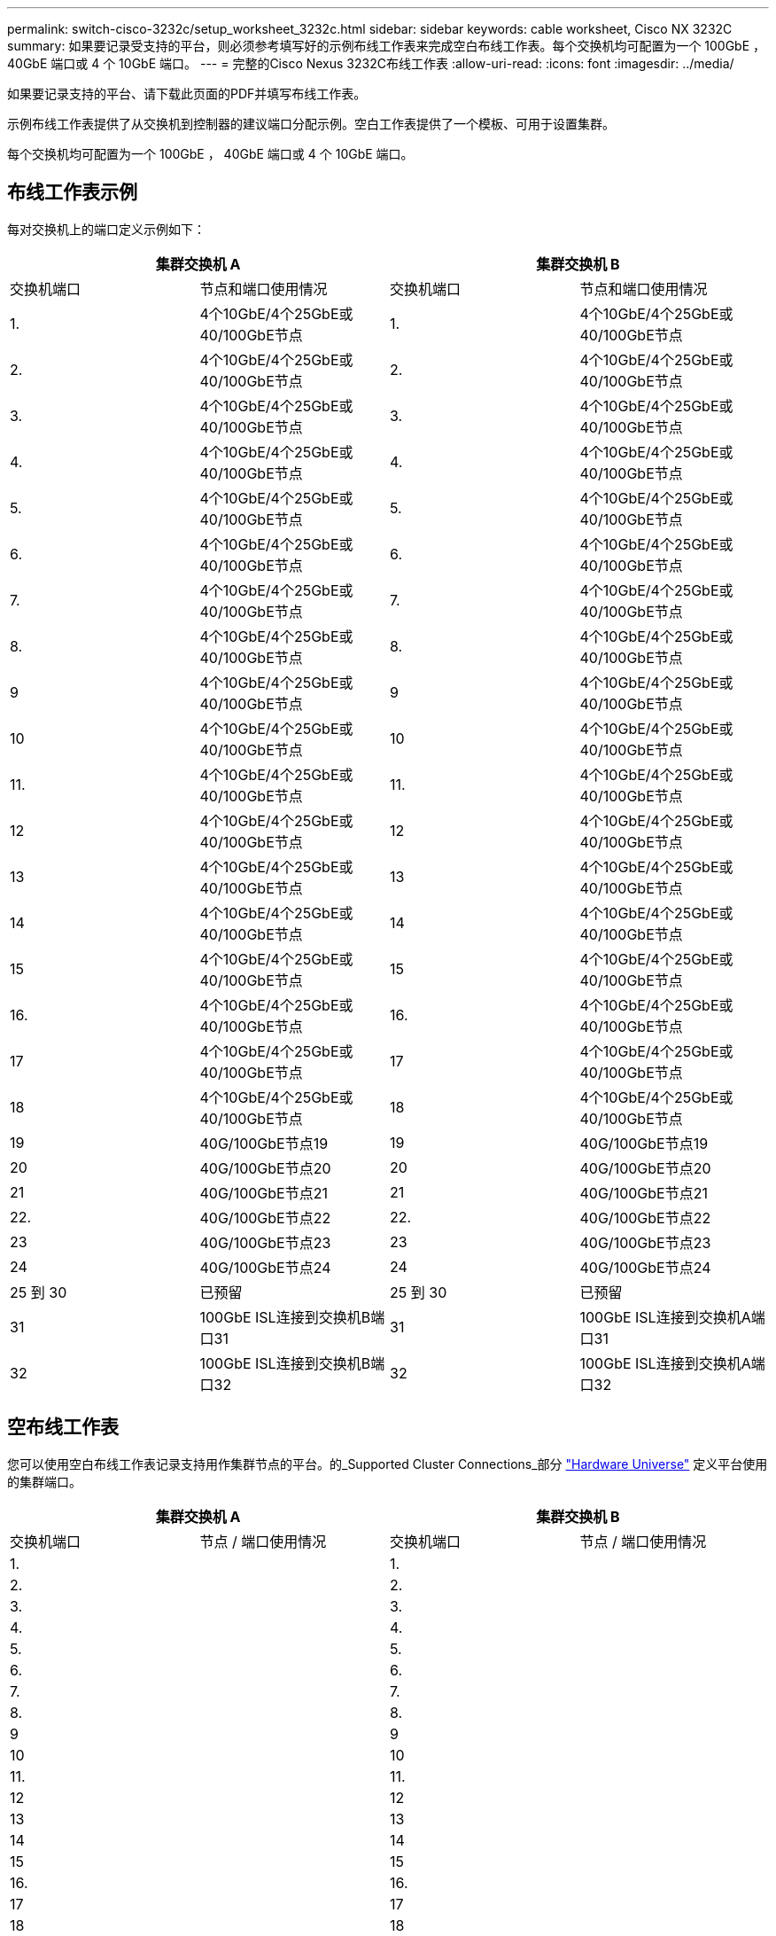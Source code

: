 ---
permalink: switch-cisco-3232c/setup_worksheet_3232c.html 
sidebar: sidebar 
keywords: cable worksheet, Cisco NX 3232C 
summary: 如果要记录受支持的平台，则必须参考填写好的示例布线工作表来完成空白布线工作表。每个交换机均可配置为一个 100GbE ， 40GbE 端口或 4 个 10GbE 端口。 
---
= 完整的Cisco Nexus 3232C布线工作表
:allow-uri-read: 
:icons: font
:imagesdir: ../media/


[role="lead"]
如果要记录支持的平台、请下载此页面的PDF并填写布线工作表。

示例布线工作表提供了从交换机到控制器的建议端口分配示例。空白工作表提供了一个模板、可用于设置集群。

每个交换机均可配置为一个 100GbE ， 40GbE 端口或 4 个 10GbE 端口。



== 布线工作表示例

每对交换机上的端口定义示例如下：

[cols="1, 1, 1, 1"]
|===
2+| 集群交换机 A 2+| 集群交换机 B 


| 交换机端口 | 节点和端口使用情况 | 交换机端口 | 节点和端口使用情况 


 a| 
1.
 a| 
4个10GbE/4个25GbE或40/100GbE节点
 a| 
1.
 a| 
4个10GbE/4个25GbE或40/100GbE节点



 a| 
2.
 a| 
4个10GbE/4个25GbE或40/100GbE节点
 a| 
2.
 a| 
4个10GbE/4个25GbE或40/100GbE节点



 a| 
3.
 a| 
4个10GbE/4个25GbE或40/100GbE节点
 a| 
3.
 a| 
4个10GbE/4个25GbE或40/100GbE节点



 a| 
4.
 a| 
4个10GbE/4个25GbE或40/100GbE节点
 a| 
4.
 a| 
4个10GbE/4个25GbE或40/100GbE节点



 a| 
5.
 a| 
4个10GbE/4个25GbE或40/100GbE节点
 a| 
5.
 a| 
4个10GbE/4个25GbE或40/100GbE节点



 a| 
6.
 a| 
4个10GbE/4个25GbE或40/100GbE节点
 a| 
6.
 a| 
4个10GbE/4个25GbE或40/100GbE节点



 a| 
7.
 a| 
4个10GbE/4个25GbE或40/100GbE节点
 a| 
7.
 a| 
4个10GbE/4个25GbE或40/100GbE节点



 a| 
8.
 a| 
4个10GbE/4个25GbE或40/100GbE节点
 a| 
8.
 a| 
4个10GbE/4个25GbE或40/100GbE节点



 a| 
9
 a| 
4个10GbE/4个25GbE或40/100GbE节点
 a| 
9
 a| 
4个10GbE/4个25GbE或40/100GbE节点



 a| 
10
 a| 
4个10GbE/4个25GbE或40/100GbE节点
 a| 
10
 a| 
4个10GbE/4个25GbE或40/100GbE节点



 a| 
11.
 a| 
4个10GbE/4个25GbE或40/100GbE节点
 a| 
11.
 a| 
4个10GbE/4个25GbE或40/100GbE节点



 a| 
12
 a| 
4个10GbE/4个25GbE或40/100GbE节点
 a| 
12
 a| 
4个10GbE/4个25GbE或40/100GbE节点



 a| 
13
 a| 
4个10GbE/4个25GbE或40/100GbE节点
 a| 
13
 a| 
4个10GbE/4个25GbE或40/100GbE节点



 a| 
14
 a| 
4个10GbE/4个25GbE或40/100GbE节点
 a| 
14
 a| 
4个10GbE/4个25GbE或40/100GbE节点



 a| 
15
 a| 
4个10GbE/4个25GbE或40/100GbE节点
 a| 
15
 a| 
4个10GbE/4个25GbE或40/100GbE节点



 a| 
16.
 a| 
4个10GbE/4个25GbE或40/100GbE节点
 a| 
16.
 a| 
4个10GbE/4个25GbE或40/100GbE节点



 a| 
17
 a| 
4个10GbE/4个25GbE或40/100GbE节点
 a| 
17
 a| 
4个10GbE/4个25GbE或40/100GbE节点



 a| 
18
 a| 
4个10GbE/4个25GbE或40/100GbE节点
 a| 
18
 a| 
4个10GbE/4个25GbE或40/100GbE节点



 a| 
19
 a| 
40G/100GbE节点19
 a| 
19
 a| 
40G/100GbE节点19



 a| 
20
 a| 
40G/100GbE节点20
 a| 
20
 a| 
40G/100GbE节点20



 a| 
21
 a| 
40G/100GbE节点21
 a| 
21
 a| 
40G/100GbE节点21



 a| 
22.
 a| 
40G/100GbE节点22
 a| 
22.
 a| 
40G/100GbE节点22



 a| 
23
 a| 
40G/100GbE节点23
 a| 
23
 a| 
40G/100GbE节点23



 a| 
24
 a| 
40G/100GbE节点24
 a| 
24
 a| 
40G/100GbE节点24



 a| 
25 到 30
 a| 
已预留
 a| 
25 到 30
 a| 
已预留



 a| 
31
 a| 
100GbE ISL连接到交换机B端口31
 a| 
31
 a| 
100GbE ISL连接到交换机A端口31



 a| 
32
 a| 
100GbE ISL连接到交换机B端口32
 a| 
32
 a| 
100GbE ISL连接到交换机A端口32

|===


== 空布线工作表

您可以使用空白布线工作表记录支持用作集群节点的平台。的_Supported Cluster Connections_部分 https://hwu.netapp.com["Hardware Universe"^] 定义平台使用的集群端口。

[cols="1, 1, 1, 1"]
|===
2+| 集群交换机 A 2+| 集群交换机 B 


| 交换机端口 | 节点 / 端口使用情况 | 交换机端口 | 节点 / 端口使用情况 


 a| 
1.
 a| 
 a| 
1.
 a| 



 a| 
2.
 a| 
 a| 
2.
 a| 



 a| 
3.
 a| 
 a| 
3.
 a| 



 a| 
4.
 a| 
 a| 
4.
 a| 



 a| 
5.
 a| 
 a| 
5.
 a| 



 a| 
6.
 a| 
 a| 
6.
 a| 



 a| 
7.
 a| 
 a| 
7.
 a| 



 a| 
8.
 a| 
 a| 
8.
 a| 



 a| 
9
 a| 
 a| 
9
 a| 



 a| 
10
 a| 
 a| 
10
 a| 



 a| 
11.
 a| 
 a| 
11.
 a| 



 a| 
12
 a| 
 a| 
12
 a| 



 a| 
13
 a| 
 a| 
13
 a| 



 a| 
14
 a| 
 a| 
14
 a| 



 a| 
15
 a| 
 a| 
15
 a| 



 a| 
16.
 a| 
 a| 
16.
 a| 



 a| 
17
 a| 
 a| 
17
 a| 



 a| 
18
 a| 
 a| 
18
 a| 



 a| 
19
 a| 
 a| 
19
 a| 



 a| 
20
 a| 
 a| 
20
 a| 



 a| 
21
 a| 
 a| 
21
 a| 



 a| 
22.
 a| 
 a| 
22.
 a| 



 a| 
23
 a| 
 a| 
23
 a| 



 a| 
24
 a| 
 a| 
24
 a| 



 a| 
25 到 30
 a| 
已预留
 a| 
25 到 30
 a| 
已预留



 a| 
31
 a| 
100GbE ISL连接到交换机B端口31
 a| 
31
 a| 
100GbE ISL连接到交换机A端口31



 a| 
32
 a| 
100GbE ISL连接到交换机B端口32
 a| 
32
 a| 
100GbE ISL连接到交换机A端口32

|===
.下一步
完成布线工作表后，你 link:install-switch-3232c.html["安装开关"]。
